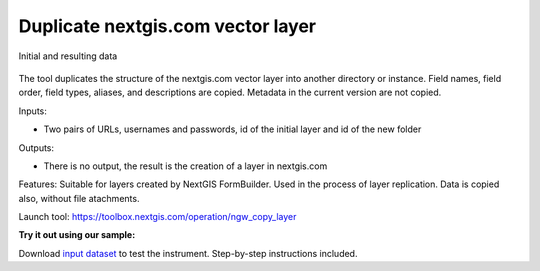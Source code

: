 Duplicate nextgis.com vector layer
==================================

.. figure:: _static/ngw_copy_layer.png
   :align: center
   :width: 16cm

   Initial and resulting data
   
The tool duplicates the structure of the nextgis.com vector layer into another directory or instance. Field names, field order, field types, aliases, and descriptions are copied. Metadata in the current version are not copied.

Inputs:

*  Two pairs of URLs, usernames and passwords, id of the initial layer and id of the new folder

Outputs:

* There is no output, the result is the creation of a layer in nextgis.com

Features: Suitable for layers created by NextGIS FormBuilder. Used in the process of layer replication. Data is copied also, without file atachments.

Launch tool: https://toolbox.nextgis.com/operation/ngw_copy_layer

**Try it out using our sample:**

Download `input dataset <https://nextgis.ru/data/toolbox/ngw_copy_layer/ngw_copy_layer_inputs.zip>`_ to test the instrument. Step-by-step instructions included.

